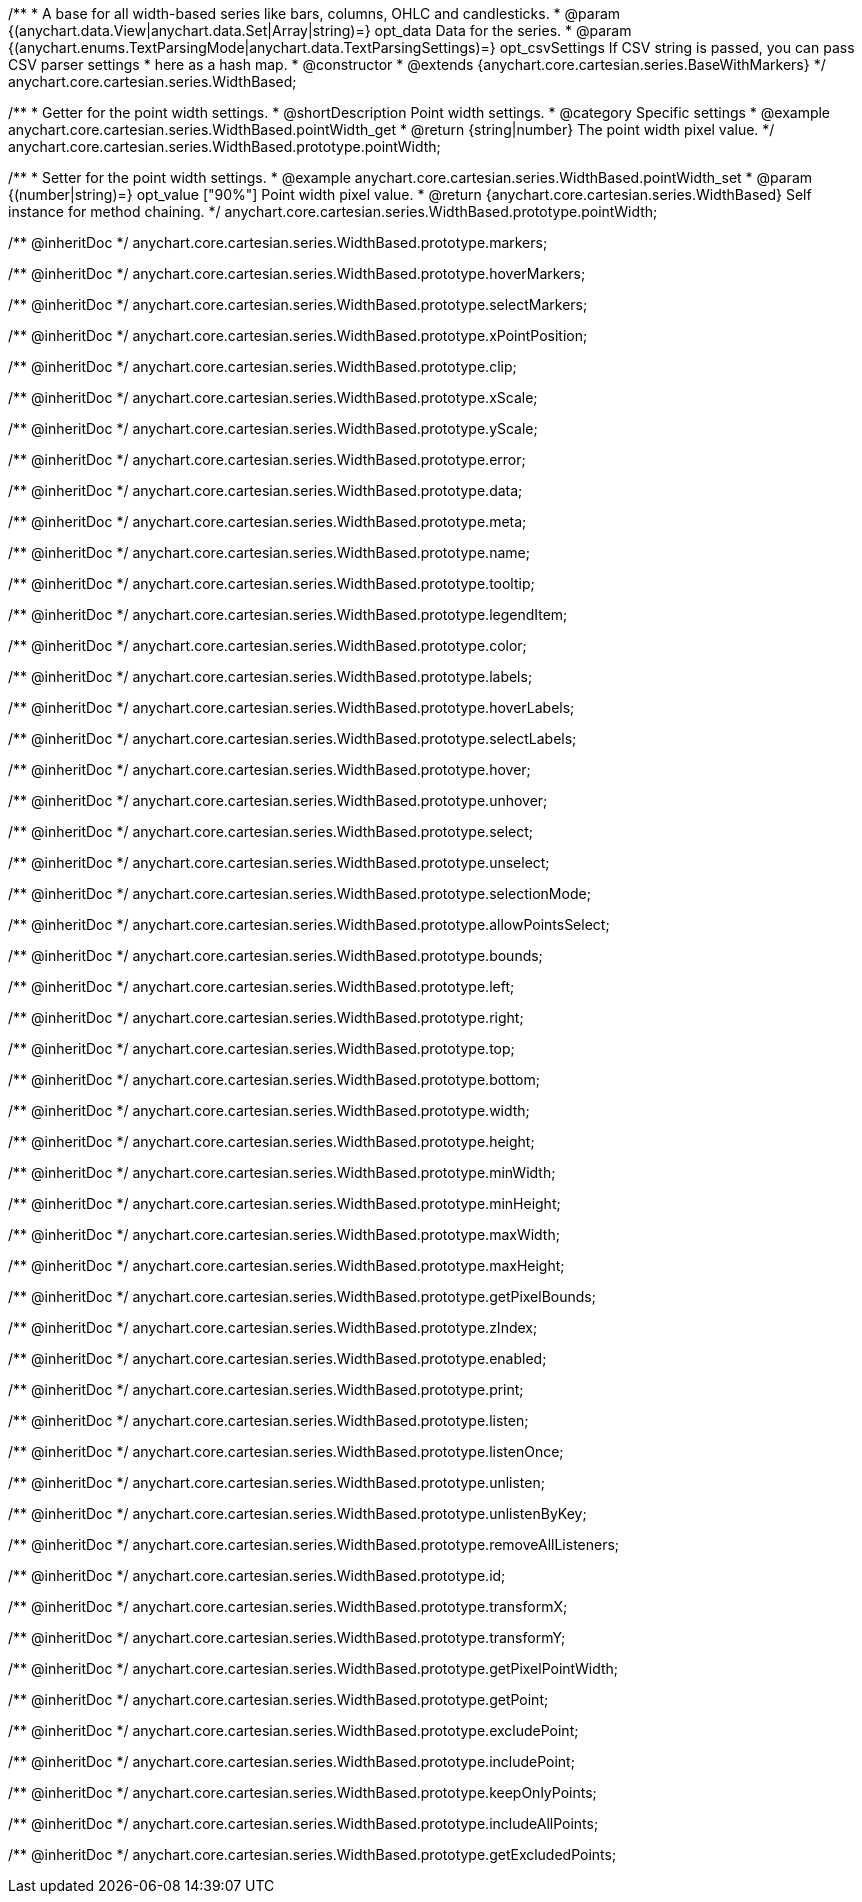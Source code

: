 /**
 * A base for all width-based series like bars, columns, OHLC and candlesticks.
 * @param {(anychart.data.View|anychart.data.Set|Array|string)=} opt_data Data for the series.
 * @param {(anychart.enums.TextParsingMode|anychart.data.TextParsingSettings)=} opt_csvSettings If CSV string is passed, you can pass CSV parser settings
 *    here as a hash map.
 * @constructor
 * @extends {anychart.core.cartesian.series.BaseWithMarkers}
 */
anychart.core.cartesian.series.WidthBased;


//----------------------------------------------------------------------------------------------------------------------
//
//  anychart.core.cartesian.series.WidthBased.prototype.pointWidth
//
//----------------------------------------------------------------------------------------------------------------------

/**
 * Getter for the point width settings.
 * @shortDescription Point width settings.
 * @category Specific settings
 * @example anychart.core.cartesian.series.WidthBased.pointWidth_get
 * @return {string|number} The point width pixel value.
 */
anychart.core.cartesian.series.WidthBased.prototype.pointWidth;

/**
 * Setter for the point width settings.
 * @example anychart.core.cartesian.series.WidthBased.pointWidth_set
 * @param {(number|string)=} opt_value ["90%"] Point width pixel value.
 * @return {anychart.core.cartesian.series.WidthBased} Self instance for method chaining.
 */
anychart.core.cartesian.series.WidthBased.prototype.pointWidth;

/** @inheritDoc */
anychart.core.cartesian.series.WidthBased.prototype.markers;

/** @inheritDoc */
anychart.core.cartesian.series.WidthBased.prototype.hoverMarkers;

/** @inheritDoc */
anychart.core.cartesian.series.WidthBased.prototype.selectMarkers;

/** @inheritDoc */
anychart.core.cartesian.series.WidthBased.prototype.xPointPosition;

/** @inheritDoc */
anychart.core.cartesian.series.WidthBased.prototype.clip;

/** @inheritDoc */
anychart.core.cartesian.series.WidthBased.prototype.xScale;

/** @inheritDoc */
anychart.core.cartesian.series.WidthBased.prototype.yScale;

/** @inheritDoc */
anychart.core.cartesian.series.WidthBased.prototype.error;

/** @inheritDoc */
anychart.core.cartesian.series.WidthBased.prototype.data;

/** @inheritDoc */
anychart.core.cartesian.series.WidthBased.prototype.meta;

/** @inheritDoc */
anychart.core.cartesian.series.WidthBased.prototype.name;

/** @inheritDoc */
anychart.core.cartesian.series.WidthBased.prototype.tooltip;

/** @inheritDoc */
anychart.core.cartesian.series.WidthBased.prototype.legendItem;

/** @inheritDoc */
anychart.core.cartesian.series.WidthBased.prototype.color;

/** @inheritDoc */
anychart.core.cartesian.series.WidthBased.prototype.labels;

/** @inheritDoc */
anychart.core.cartesian.series.WidthBased.prototype.hoverLabels;

/** @inheritDoc */
anychart.core.cartesian.series.WidthBased.prototype.selectLabels;

/** @inheritDoc */
anychart.core.cartesian.series.WidthBased.prototype.hover;

/** @inheritDoc */
anychart.core.cartesian.series.WidthBased.prototype.unhover;

/** @inheritDoc */
anychart.core.cartesian.series.WidthBased.prototype.select;

/** @inheritDoc */
anychart.core.cartesian.series.WidthBased.prototype.unselect;

/** @inheritDoc */
anychart.core.cartesian.series.WidthBased.prototype.selectionMode;

/** @inheritDoc */
anychart.core.cartesian.series.WidthBased.prototype.allowPointsSelect;

/** @inheritDoc */
anychart.core.cartesian.series.WidthBased.prototype.bounds;

/** @inheritDoc */
anychart.core.cartesian.series.WidthBased.prototype.left;

/** @inheritDoc */
anychart.core.cartesian.series.WidthBased.prototype.right;

/** @inheritDoc */
anychart.core.cartesian.series.WidthBased.prototype.top;

/** @inheritDoc */
anychart.core.cartesian.series.WidthBased.prototype.bottom;

/** @inheritDoc */
anychart.core.cartesian.series.WidthBased.prototype.width;

/** @inheritDoc */
anychart.core.cartesian.series.WidthBased.prototype.height;

/** @inheritDoc */
anychart.core.cartesian.series.WidthBased.prototype.minWidth;

/** @inheritDoc */
anychart.core.cartesian.series.WidthBased.prototype.minHeight;

/** @inheritDoc */
anychart.core.cartesian.series.WidthBased.prototype.maxWidth;

/** @inheritDoc */
anychart.core.cartesian.series.WidthBased.prototype.maxHeight;

/** @inheritDoc */
anychart.core.cartesian.series.WidthBased.prototype.getPixelBounds;

/** @inheritDoc */
anychart.core.cartesian.series.WidthBased.prototype.zIndex;

/** @inheritDoc */
anychart.core.cartesian.series.WidthBased.prototype.enabled;

/** @inheritDoc */
anychart.core.cartesian.series.WidthBased.prototype.print;

/** @inheritDoc */
anychart.core.cartesian.series.WidthBased.prototype.listen;

/** @inheritDoc */
anychart.core.cartesian.series.WidthBased.prototype.listenOnce;

/** @inheritDoc */
anychart.core.cartesian.series.WidthBased.prototype.unlisten;

/** @inheritDoc */
anychart.core.cartesian.series.WidthBased.prototype.unlistenByKey;

/** @inheritDoc */
anychart.core.cartesian.series.WidthBased.prototype.removeAllListeners;

/** @inheritDoc */
anychart.core.cartesian.series.WidthBased.prototype.id;

/** @inheritDoc */
anychart.core.cartesian.series.WidthBased.prototype.transformX;

/** @inheritDoc */
anychart.core.cartesian.series.WidthBased.prototype.transformY;

/** @inheritDoc */
anychart.core.cartesian.series.WidthBased.prototype.getPixelPointWidth;

/** @inheritDoc */
anychart.core.cartesian.series.WidthBased.prototype.getPoint;

/** @inheritDoc */
anychart.core.cartesian.series.WidthBased.prototype.excludePoint;

/** @inheritDoc */
anychart.core.cartesian.series.WidthBased.prototype.includePoint;

/** @inheritDoc */
anychart.core.cartesian.series.WidthBased.prototype.keepOnlyPoints;

/** @inheritDoc */
anychart.core.cartesian.series.WidthBased.prototype.includeAllPoints;

/** @inheritDoc */
anychart.core.cartesian.series.WidthBased.prototype.getExcludedPoints;
